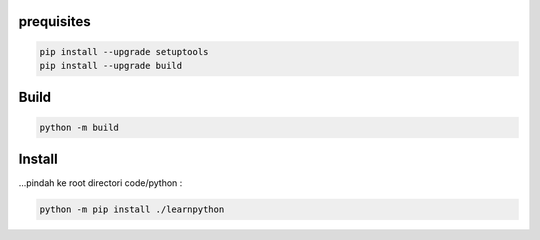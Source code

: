 prequisites
-------------

.. code::

			pip install --upgrade setuptools
			pip install --upgrade build




Build
---------

.. code::

			python -m build


Install
----------

| ...pindah ke root directori code/python :

.. code::

			python -m pip install ./learnpython

